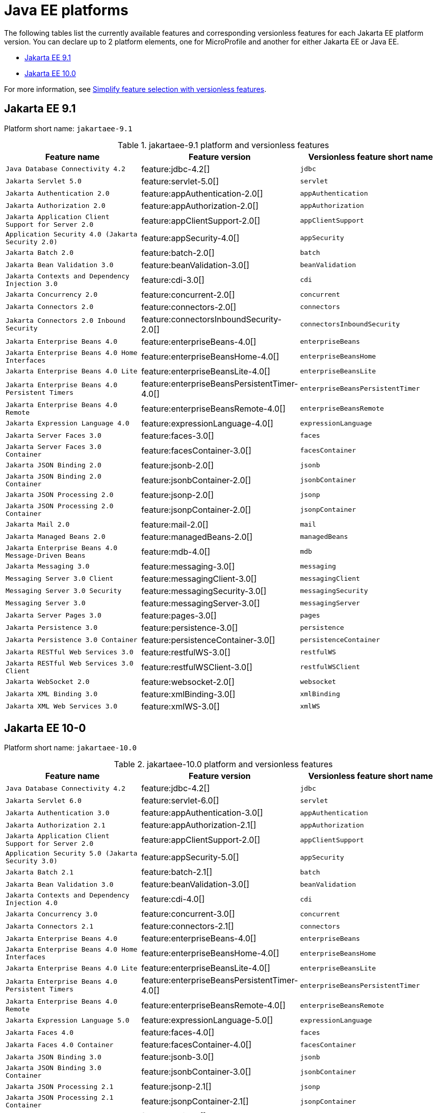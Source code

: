 = Java EE platforms

The following tables list the currently available features and corresponding versionless features for each Jakarta EE platform version. You can declare up to 2 platform elements, one for MicroProfile and another for either Jakarta EE or Java EE.

- <<9-1, Jakarta EE 9.1>>
- <<10-0, Jakarta EE 10.0>>

For more information, see xref:reference:feature/versionless-features.adoc[Simplify feature selection with versionless features].

[#9-1]
== Jakarta EE 9.1

Platform short name: `jakartaee-9.1`

.jakartaee-9.1 platform and versionless features
[%header,cols=3*]
|===
|Feature name
|Feature version
|Versionless feature short name
|`Java Database Connectivity 4.2`
|feature:jdbc-4.2[]
|`jdbc`
|`Jakarta Servlet 5.0`
|feature:servlet-5.0[]
|`servlet`
|`Jakarta Authentication 2.0`
|feature:appAuthentication-2.0[]
|`appAuthentication`
|`Jakarta Authorization 2.0`
|feature:appAuthorization-2.0[]
|`appAuthorization`
|`Jakarta Application Client Support for Server 2.0`
|feature:appClientSupport-2.0[]
|`appClientSupport`
|`Application Security 4.0 (Jakarta Security 2.0)`
|feature:appSecurity-4.0[]
|`appSecurity`
|`Jakarta Batch 2.0`
|feature:batch-2.0[]
|`batch`
|`Jakarta Bean Validation 3.0`
|feature:beanValidation-3.0[]
|`beanValidation`
|`Jakarta Contexts and Dependency Injection 3.0`
|feature:cdi-3.0[]
|`cdi`
|`Jakarta Concurrency 2.0`
|feature:concurrent-2.0[]
|`concurrent`
|`Jakarta Connectors 2.0`
|feature:connectors-2.0[]
|`connectors`
|`Jakarta Connectors 2.0 Inbound Security`
|feature:connectorsInboundSecurity-2.0[]
|`connectorsInboundSecurity`
|`Jakarta Enterprise Beans 4.0`
|feature:enterpriseBeans-4.0[]
|`enterpriseBeans`
|`Jakarta Enterprise Beans 4.0 Home Interfaces`
|feature:enterpriseBeansHome-4.0[]
|`enterpriseBeansHome`
|`Jakarta Enterprise Beans 4.0 Lite`
|feature:enterpriseBeansLite-4.0[]
|`enterpriseBeansLite`
|`Jakarta Enterprise Beans 4.0 Persistent Timers`
|feature:enterpriseBeansPersistentTimer-4.0[]
|`enterpriseBeansPersistentTimer`
|`Jakarta Enterprise Beans 4.0 Remote`
|feature:enterpriseBeansRemote-4.0[]
|`enterpriseBeansRemote`
|`Jakarta Expression Language 4.0`
|feature:expressionLanguage-4.0[]
|`expressionLanguage`
|`Jakarta Server Faces 3.0`
|feature:faces-3.0[]
|`faces`
|`Jakarta Server Faces 3.0 Container`
|feature:facesContainer-3.0[]
|`facesContainer`
|`Jakarta JSON Binding 2.0`
|feature:jsonb-2.0[]
|`jsonb`
|`Jakarta JSON Binding 2.0 Container`
|feature:jsonbContainer-2.0[]
|`jsonbContainer`
|`Jakarta JSON Processing 2.0`
|feature:jsonp-2.0[]
|`jsonp`
|`Jakarta JSON Processing 2.0 Container`
|feature:jsonpContainer-2.0[]
|`jsonpContainer`
|`Jakarta Mail 2.0`
|feature:mail-2.0[]
|`mail`
|`Jakarta Managed Beans 2.0`
|feature:managedBeans-2.0[]
|`managedBeans`
|`Jakarta Enterprise Beans 4.0 Message-Driven Beans`
|feature:mdb-4.0[]
|`mdb`
|`Jakarta Messaging 3.0`
|feature:messaging-3.0[]
|`messaging`
|`Messaging Server 3.0 Client`
|feature:messagingClient-3.0[]
|`messagingClient`
|`Messaging Server 3.0 Security`
|feature:messagingSecurity-3.0[]
|`messagingSecurity`
|`Messaging Server 3.0`
|feature:messagingServer-3.0[]
|`messagingServer`
|`Jakarta Server Pages 3.0`
|feature:pages-3.0[]
|`pages`
|`Jakarta Persistence 3.0`
|feature:persistence-3.0[]
|`persistence`
|`Jakarta Persistence 3.0 Container`
|feature:persistenceContainer-3.0[]
|`persistenceContainer`
|`Jakarta RESTful Web Services 3.0`
|feature:restfulWS-3.0[]
|`restfulWS`
|`Jakarta RESTful Web Services 3.0 Client`
|feature:restfulWSClient-3.0[]
|`restfulWSClient`
|`Jakarta WebSocket 2.0`
|feature:websocket-2.0[]
|`websocket`
|`Jakarta XML Binding 3.0`
|feature:xmlBinding-3.0[]
|`xmlBinding`
|`Jakarta XML Web Services 3.0`
|feature:xmlWS-3.0[]
|`xmlWS`
|===

[#10-0]
== Jakarta EE 10-0

Platform short name: `jakartaee-10.0`

.jakartaee-10.0 platform and versionless features
[%header,cols=3*]
|===
|Feature name
|Feature version
|Versionless feature short name
|`Java Database Connectivity 4.2`
|feature:jdbc-4.2[]
|`jdbc`
|`Jakarta Servlet 6.0`
|feature:servlet-6.0[]
|`servlet`
|`Jakarta Authentication 3.0`
|feature:appAuthentication-3.0[]
|`appAuthentication`
|`Jakarta Authorization 2.1`
|feature:appAuthorization-2.1[]
|`appAuthorization`
|`Jakarta Application Client Support for Server 2.0`
|feature:appClientSupport-2.0[]
|`appClientSupport`
|`Application Security 5.0 (Jakarta Security 3.0)`
|feature:appSecurity-5.0[]
|`appSecurity`
|`Jakarta Batch 2.1`
|feature:batch-2.1[]
|`batch`
|`Jakarta Bean Validation 3.0`
|feature:beanValidation-3.0[]
|`beanValidation`
|`Jakarta Contexts and Dependency Injection 4.0`
|feature:cdi-4.0[]
|`cdi`
|`Jakarta Concurrency 3.0`
|feature:concurrent-3.0[]
|`concurrent`
|`Jakarta Connectors 2.1`
|feature:connectors-2.1[]
|`connectors`
|`Jakarta Enterprise Beans 4.0`
|feature:enterpriseBeans-4.0[]
|`enterpriseBeans`
|`Jakarta Enterprise Beans 4.0 Home Interfaces`
|feature:enterpriseBeansHome-4.0[]
|`enterpriseBeansHome`
|`Jakarta Enterprise Beans 4.0 Lite`
|feature:enterpriseBeansLite-4.0[]
|`enterpriseBeansLite`
|`Jakarta Enterprise Beans 4.0 Persistent Timers`
|feature:enterpriseBeansPersistentTimer-4.0[]
|`enterpriseBeansPersistentTimer`
|`Jakarta Enterprise Beans 4.0 Remote`
|feature:enterpriseBeansRemote-4.0[]
|`enterpriseBeansRemote`
|`Jakarta Expression Language 5.0`
|feature:expressionLanguage-5.0[]
|`expressionLanguage`
|`Jakarta Faces 4.0`
|feature:faces-4.0[]
|`faces`
|`Jakarta Faces 4.0 Container`
|feature:facesContainer-4.0[]
|`facesContainer`
|`Jakarta JSON Binding 3.0`
|feature:jsonb-3.0[]
|`jsonb`
|`Jakarta JSON Binding 3.0 Container`
|feature:jsonbContainer-3.0[]
|`jsonbContainer`
|`Jakarta JSON Processing 2.1`
|feature:jsonp-2.1[]
|`jsonp`
|`Jakarta JSON Processing 2.1 Container`
|feature:jsonpContainer-2.1[]
|`jsonpContainer`
|`Jakarta Mail 2.1`
|feature:mail-2.1[]
|`mail`
|`Jakarta Managed Beans 2.0`
|feature:managedBeans-2.0[]
|`managedBeans`
|`Jakarta Enterprise Beans 4.0 Message-Driven Beans`
|feature:mdb-4.0[]
|`mdb`
|`Jakarta Messaging 3.1`
|feature:messaging-3.1[]
|`messaging`
|`Messaging Server 3.0 Client`
|feature:messagingClient-3.0[]
|`messagingClient`
|`Messaging Server 3.0 Security`
|feature:messagingSecurity-3.0[]
|`messagingSecurity`
|`Messaging Server 3.0`
|feature:messagingServer-3.0[]
|`messagingServer`
|`Jakarta Server Pages 3.1`
|feature:pages-3.1[]
|`pages`
|`Jakarta Persistence 3.1`
|feature:persistence-3.1[]
|`persistence`
|`Jakarta Persistence 3.1 Container`
|feature:persistenceContainer-3.1[]
|`persistenceContainer`
|`Jakarta RESTful Web Services 3.1`
|feature:restfulWS-3.1[]
|`restfulWS`
|`Jakarta RESTful Web Services 3.1 Client`
|feature:restfulWSClient-3.1[]
|`restfulWSClient`
|`Jakarta WebSocket 2.1`
|feature:websocket-2.1[]
|`websocket`
|`Jakarta XML Binding 4.0`
|feature:xmlBinding-4.0[]
|`xmlBinding`
|`Jakarta XML Web Services 4.0`
|feature:xmlWS-4.0[]
|`xmlWS`
|===
